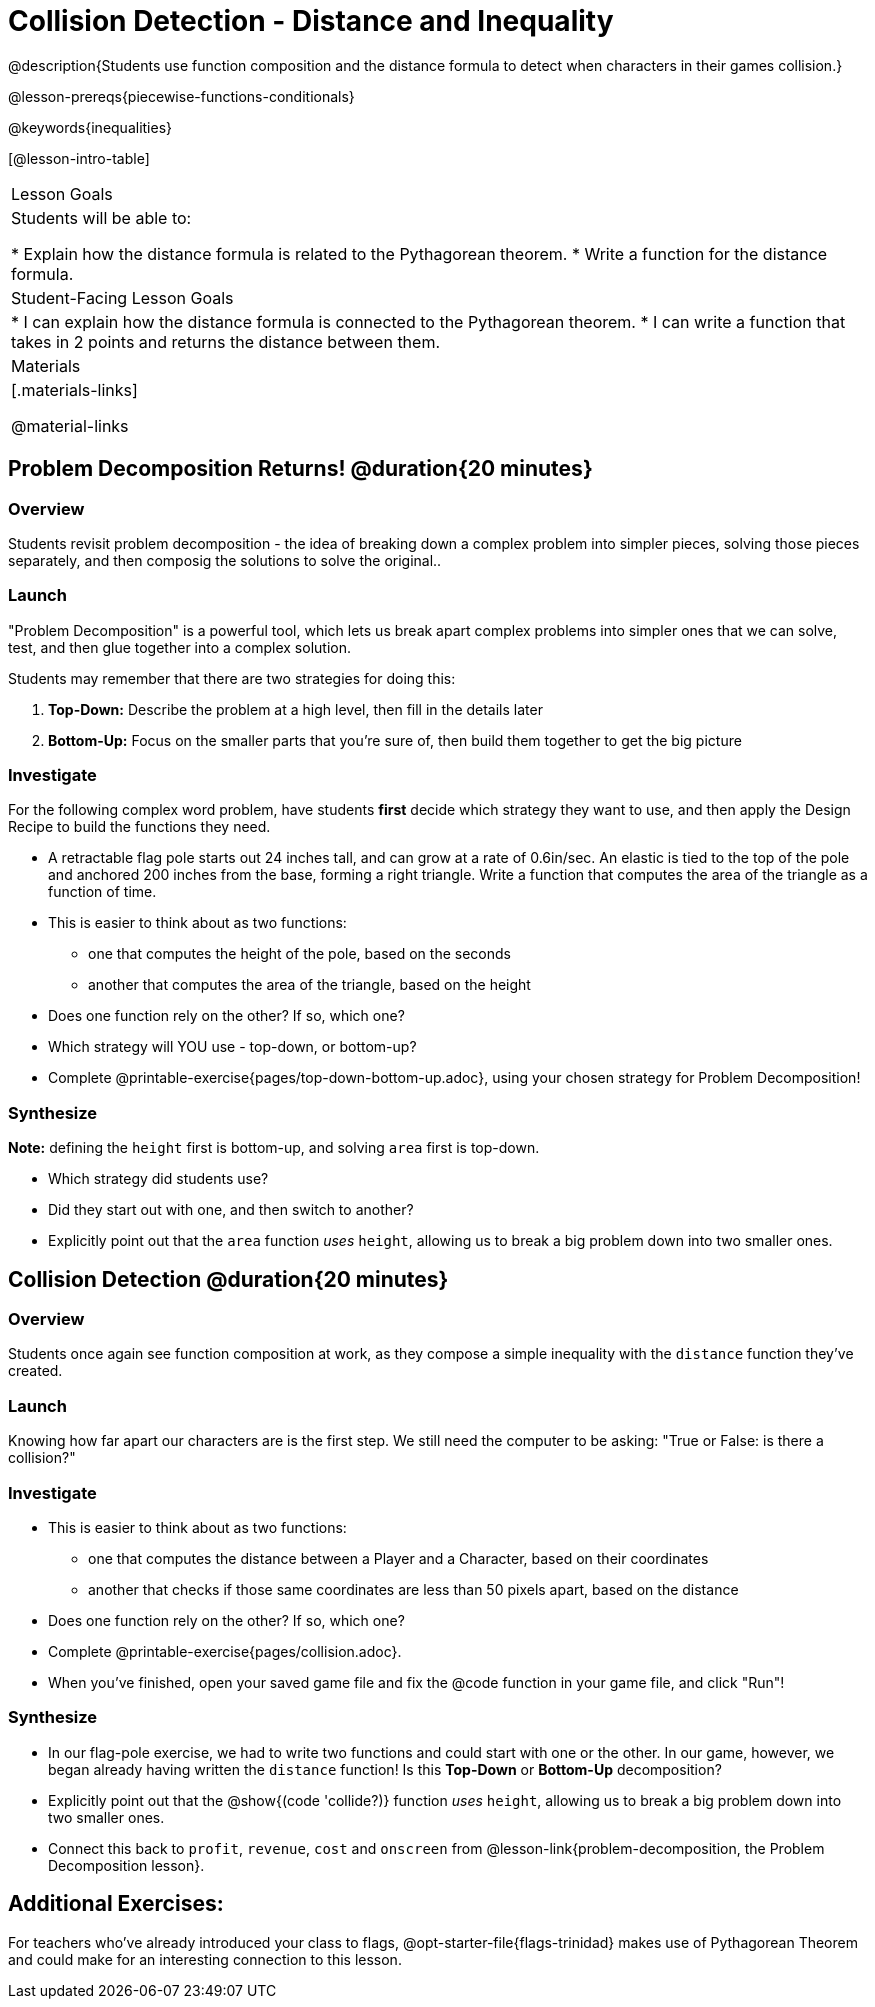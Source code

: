 = Collision Detection - Distance and Inequality

@description{Students use function composition and the distance formula to detect when characters in their games collision.}

@lesson-prereqs{piecewise-functions-conditionals}

@keywords{inequalities}

[@lesson-intro-table]
|===
| Lesson Goals
| Students will be able to:

* Explain how the distance formula is related to the Pythagorean theorem.
* Write a function for the distance formula.

| Student-Facing Lesson Goals
|
* I can explain how the distance formula is connected to the Pythagorean theorem.
* I can write a function that takes in 2 points and returns the distance between them.

| Materials
|[.materials-links]


@material-links

|===

== Problem Decomposition Returns! @duration{20 minutes}

=== Overview
Students revisit problem decomposition - the idea of breaking down a complex problem into simpler pieces, solving those pieces separately, and then composig the solutions to solve the original..

=== Launch

"Problem Decomposition" is a powerful tool, which lets us break apart complex problems into simpler ones that we can solve, test, and then glue together into a complex solution.

Students may remember that there are two strategies for doing this:

. *Top-Down:* Describe the problem at a high level, then fill in the details later
. *Bottom-Up:* Focus on the smaller parts that you're sure of, then build them together to get the big picture

=== Investigate
For the following complex word problem, have students *first* decide which strategy they want to use, and then apply the Design Recipe to build the functions they need.

[.lesson-instruction]
* A retractable flag pole starts out 24 inches tall, and can grow at a rate of 0.6in/sec. An elastic is tied to the top of the pole and anchored 200 inches from the base, forming a right triangle. Write a function that computes the area of the triangle as a function of time.
* This is easier to think about as two functions:
** one that computes the height of the pole, based on the seconds
** another that computes the area of the triangle, based on the height
* Does one function rely on the other? If so, which one?
* Which strategy will YOU use - top-down, or bottom-up?
* Complete @printable-exercise{pages/top-down-bottom-up.adoc}, using your chosen strategy for Problem Decomposition!

=== Synthesize
**Note:** defining the `height` first is bottom-up, and solving `area` first is top-down.

- Which strategy did students use?
- Did they start out with one, and then switch to another?
- Explicitly point out that the `area` function _uses_ `height`, allowing us to break a big problem down into two smaller ones.


== Collision Detection @duration{20 minutes}

=== Overview
Students once again see function composition at work, as they compose a simple inequality with the `distance` function they've created.

=== Launch
Knowing how far apart our characters are is the first step. We still need the computer to be asking: "True or False: is there a collision?"

=== Investigate

[.lesson-instruction]
* This is easier to think about as two functions:
** one that computes the distance between a Player and a Character, based on their coordinates
** another that checks if those same coordinates are less than 50 pixels apart, based on the distance
* Does one function rely on the other? If so, which one?
* Complete @printable-exercise{pages/collision.adoc}.
* When you've finished, open your saved game file and fix the @code function in your game file, and click "Run"!

=== Synthesize
- In our flag-pole exercise, we had to write two functions and could start with one or the other. In our game, however, we began already having written  the `distance` function! Is this *Top-Down* or *Bottom-Up* decomposition?
- Explicitly point out that the @show{(code 'collide?)} function _uses_ `height`, allowing us to break a big problem down into two smaller ones.
- Connect this back to `profit`, `revenue`, `cost` and `onscreen` from @lesson-link{problem-decomposition, the Problem Decomposition lesson}.

== Additional Exercises:
For teachers who've already introduced your class to flags, @opt-starter-file{flags-trinidad} makes use of Pythagorean Theorem and could make for an interesting connection to this lesson.
